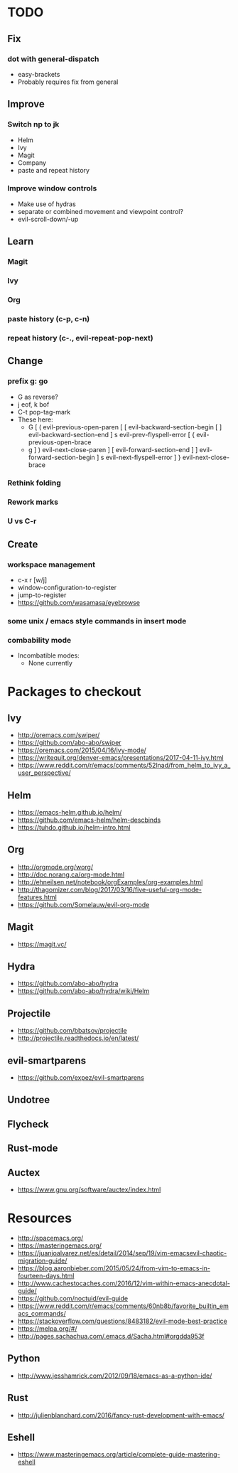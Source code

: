 * TODO
** Fix
*** dot with general-dispatch
  * easy-brackets
  * Probably requires fix from general
** Improve
*** Switch np to jk
  * Helm
  * Ivy
  * Magit
  * Company
  * paste and repeat history
*** Improve window controls
  * Make use of hydras
  * separate or combined movement and viewpoint control?
  * evil-scroll-down/-up
** Learn
*** Magit
*** Ivy
*** Org
*** paste history (c-p, c-n)
*** repeat history (c-., evil-repeat-pop-next)
** Change
*** prefix g: go
  * G as reverse?
  * j eof, k bof
  * C-t pop-tag-mark
  * These here:
    - G
      [ (  evil-previous-open-paren
      [ [  evil-backward-section-begin
      [ ]  evil-backward-section-end
      ] s  evil-prev-flyspell-error
      [ {  evil-previous-open-brace
    - g
      ] )  evil-next-close-paren
      ] [  evil-forward-section-end
      ] ]  evil-forward-section-begin
      ] s  evil-next-flyspell-error
      ] }  evil-next-close-brace
*** Rethink folding
*** Rework marks
*** U vs C-r
** Create
*** workspace management
  * c-x r [w/j]
  * window-configuration-to-register
  * jump-to-register
  * https://github.com/wasamasa/eyebrowse
*** some unix / emacs style commands in insert mode
*** combability mode
  * Incombatible modes:
    * None currently
* Packages to checkout
** Ivy
   * http://oremacs.com/swiper/
   * https://github.com/abo-abo/swiper
   * https://oremacs.com/2015/04/16/ivy-mode/
   * https://writequit.org/denver-emacs/presentations/2017-04-11-ivy.html
   * https://www.reddit.com/r/emacs/comments/52lnad/from_helm_to_ivy_a_user_perspective/
** Helm
   * https://emacs-helm.github.io/helm/
   * https://github.com/emacs-helm/helm-descbinds
   * https://tuhdo.github.io/helm-intro.html
** Org
   * http://orgmode.org/worg/
   * http://doc.norang.ca/org-mode.html
   * http://ehneilsen.net/notebook/orgExamples/org-examples.html
   * http://thagomizer.com/blog/2017/03/16/five-useful-org-mode-features.html
   * https://github.com/Somelauw/evil-org-mode
** Magit
   * https://magit.vc/
** Hydra
   * https://github.com/abo-abo/hydra
   * https://github.com/abo-abo/hydra/wiki/Helm
** Projectile
   * https://github.com/bbatsov/projectile
   * http://projectile.readthedocs.io/en/latest/
** evil-smartparens
   * https://github.com/expez/evil-smartparens
** Undotree
** Flycheck
** Rust-mode
** Auctex
   * https://www.gnu.org/software/auctex/index.html
* Resources
  * http://spacemacs.org/
  * https://masteringemacs.org/
  * https://juanjoalvarez.net/es/detail/2014/sep/19/vim-emacsevil-chaotic-migration-guide/
  * https://blog.aaronbieber.com/2015/05/24/from-vim-to-emacs-in-fourteen-days.html
  * http://www.cachestocaches.com/2016/12/vim-within-emacs-anecdotal-guide/
  * https://github.com/noctuid/evil-guide
  * https://www.reddit.com/r/emacs/comments/60nb8b/favorite_builtin_emacs_commands/
  * https://stackoverflow.com/questions/8483182/evil-mode-best-practice
  * https://melpa.org/#/
  * http://pages.sachachua.com/.emacs.d/Sacha.html#orgdda953f
** Python
   * http://www.jesshamrick.com/2012/09/18/emacs-as-a-python-ide/
** Rust
   * http://julienblanchard.com/2016/fancy-rust-development-with-emacs/
** Eshell
  * https://www.masteringemacs.org/article/complete-guide-mastering-eshell
